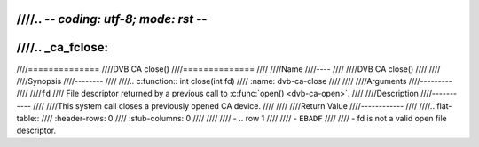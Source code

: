 ////.. -*- coding: utf-8; mode: rst -*-
////
////.. _ca_fclose:
////
////==============
////DVB CA close()
////==============
////
////Name
////----
////
////DVB CA close()
////
////
////Synopsis
////--------
////
////.. c:function:: int close(int fd)
////    :name: dvb-ca-close
////
////
////Arguments
////---------
////
////``fd``
////  File descriptor returned by a previous call to :c:func:`open() <dvb-ca-open>`.
////
////Description
////-----------
////
////This system call closes a previously opened CA device.
////
////
////Return Value
////------------
////
////.. flat-table::
////    :header-rows:  0
////    :stub-columns: 0
////
////
////    -  .. row 1
////
////       -  ``EBADF``
////
////       -  fd is not a valid open file descriptor.
